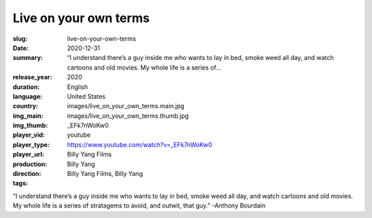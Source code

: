 Live on your own terms
######################

:slug: live-on-your-own-terms
:date: 2020-12-31
:summary: “I understand there’s a guy inside me who wants to lay in bed, smoke weed all day, and watch cartoons and old movies. My whole life is a series of...
:release_year: 2020
:duration: 
:language: English
:country: United States
:img_main: images/live_on_your_own_terms.main.jpg
:img_thumb: images/live_on_your_own_terms.thumb.jpg
:player_vid: _EFk7nWoKw0
:player_type: youtube
:player_url: https://www.youtube.com/watch?v=_EFk7nWoKw0
:production: Billy Yang Films
:direction: Billy Yang
:tags: Billy Yang Films, Billy Yang

“I understand there’s a guy inside me who wants to lay in bed, smoke weed all day, and watch cartoons and old movies. My whole life is a series of stratagems to avoid, and outwit, that guy.” -Anthony Bourdain
